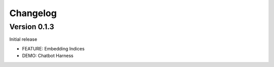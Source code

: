 =========
Changelog
=========

Version 0.1.3
=============

Initial release

* FEATURE: Embedding Indices
* DEMO: Chatbot Harness